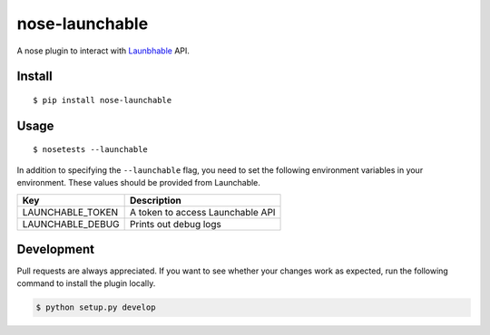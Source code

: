 nose-launchable
===============

A nose plugin to interact with
`Launbhable <https://www.launchableinc.com/>`__ API.

Install
-------

::

   $ pip install nose-launchable

Usage
-----

::

   $ nosetests --launchable

In addition to specifying the ``--launchable`` flag, you need to set the
following environment variables in your environment. These values should
be provided from Launchable.

================ ================================
Key              Description
================ ================================
LAUNCHABLE_TOKEN A token to access Launchable API
LAUNCHABLE_DEBUG Prints out debug logs
================ ================================

Development
-----------

Pull requests are always appreciated. If you want to see whether your
changes work as expected, run the following command to install the
plugin locally.

.. code:: bash

   $ python setup.py develop
